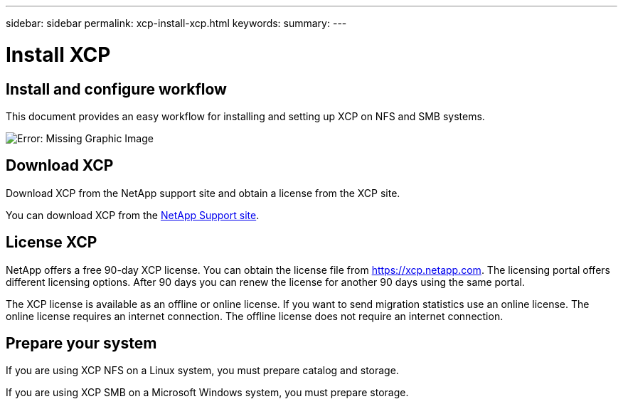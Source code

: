 ---
sidebar: sidebar
permalink: xcp-install-xcp.html
keywords:
summary:
---

= Install XCP
:hardbreaks:
:nofooter:
:icons: font
:linkattrs:
:imagesdir: ./media/

== Install and configure workflow

This document provides an easy workflow for installing and setting up XCP on NFS and SMB systems.

image:xcp_image16.PNG[Error: Missing Graphic Image]

== Download XCP

Download XCP from the NetApp support site and obtain a license from the XCP site.

You can download XCP from the link:https://mysupport.netapp.com/products/p/xcp.html[NetApp Support site].

== License XCP

NetApp offers a free 90-day XCP license. You can obtain the license file from https://xcp.netapp.com. The licensing portal offers different licensing options. After 90 days you can renew the license for another 90 days using the same portal.

The XCP license is available as an offline or online license. If you want to send migration statistics use an online license. The online license requires an internet connection. The offline license does not require an internet connection.

== Prepare your system

If you are using XCP NFS on a Linux system, you must prepare catalog and storage.

If you are using XCP SMB on a Microsoft Windows system, you must prepare storage.
